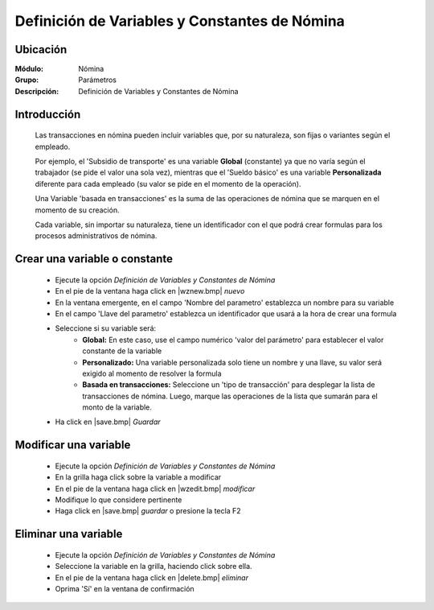 ===============================================
Definición de Variables y Constantes de Nómina
===============================================

Ubicación
=========

:Módulo:
 Nómina

:Grupo:
 Parámetros

:Descripción:
  Definición de Variables y Constantes de Nómina

Introducción
============

	Las transacciones en nómina pueden incluir variables que, por su naturaleza, son fijas o variantes según el empleado. 

	Por ejemplo, el 'Subsidio de transporte' es una variable **Global** (constante) ya que no varía según el trabajador (se pide el valor una sola vez), mientras que el 'Sueldo básico' es una variable **Personalizada** diferente para cada empleado (su valor se pide en el momento de la operación). 

	Una Variable 'basada en transacciones' es la suma de las operaciones de nómina que se marquen en el momento de su creación.

	Cada variable, sin importar su naturaleza, tiene un identificador con el que podrá crear formulas para los procesos administrativos de nómina.

Crear una variable o constante
==============================

	- Ejecute la opción *Definición de Variables y Constantes de Nómina*
	- En el pie de la ventana haga click en |wznew.bmp| *nuevo*
	- En la ventana emergente, en el campo 'Nombre del parametro' establezca un nombre para su variable
	- En el campo 'Llave del parametro' establezca un identificador que usará a la hora de crear una formula
	- Seleccione si su variable será:
		- **Global:** En este caso, use el campo numérico 'valor del parámetro' para establecer el valor constante de la variable
		- **Personalizado:** Una variable personalizada solo tiene un nombre y una llave, su valor será exigido al momento de resolver la formula
		- **Basada en transacciones:** Seleccione un 'tipo de transacción' para desplegar la lista de transacciones de nómina. Luego, marque las operaciones de la lista que sumarán para el monto de la variable. 
	- Ha click en |save.bmp| *Guardar*

Modificar una variable
=============================

	- Ejecute la opción *Definición de Variables y Constantes de Nómina*
	- En la grilla haga click sobre la variable a modificar
	- En el pie de la ventana haga click en |wzedit.bmp| *modificar*
	- Modifique lo que considere pertinente
 	- Haga click en |save.bmp| *guardar* o presione la tecla F2
 


Eliminar una variable
============================

	- Ejecute la opción *Definición de Variables y Constantes de Nómina*
	- Seleccione la variable en la grilla, haciendo click sobre ella.
	- En el pie de la ventana haga click en |delete.bmp| *eliminar*
	- Oprima 'Sí' en la ventana de confirmación
